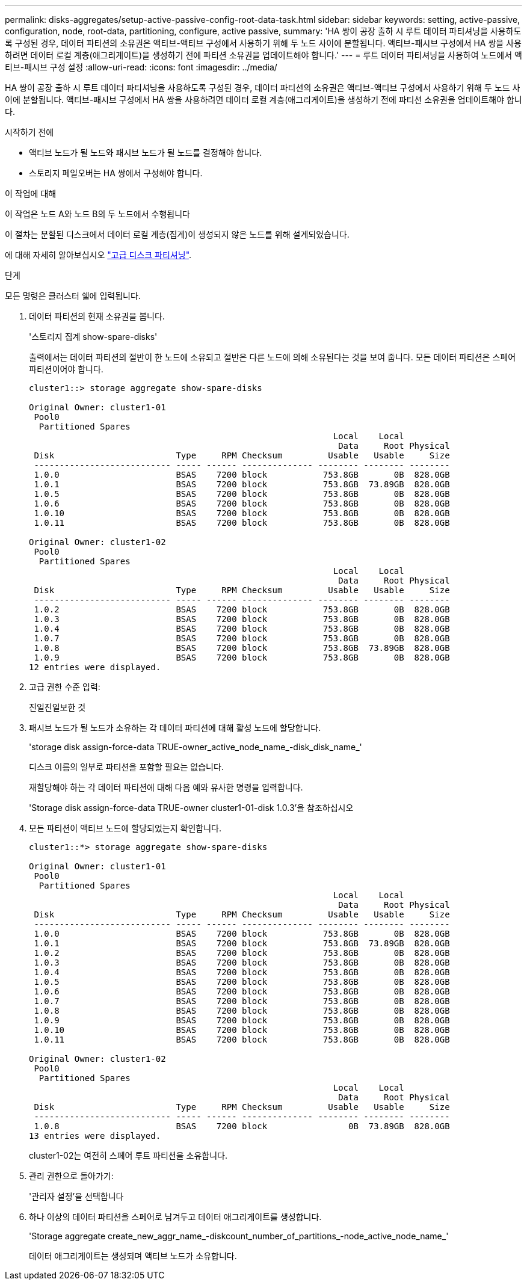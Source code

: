 ---
permalink: disks-aggregates/setup-active-passive-config-root-data-task.html 
sidebar: sidebar 
keywords: setting, active-passive, configuration, node, root-data, partitioning, configure, active passive, 
summary: 'HA 쌍이 공장 출하 시 루트 데이터 파티셔닝을 사용하도록 구성된 경우, 데이터 파티션의 소유권은 액티브-액티브 구성에서 사용하기 위해 두 노드 사이에 분할됩니다. 액티브-패시브 구성에서 HA 쌍을 사용하려면 데이터 로컬 계층(애그리게이트)을 생성하기 전에 파티션 소유권을 업데이트해야 합니다.' 
---
= 루트 데이터 파티셔닝을 사용하여 노드에서 액티브-패시브 구성 설정
:allow-uri-read: 
:icons: font
:imagesdir: ../media/


[role="lead"]
HA 쌍이 공장 출하 시 루트 데이터 파티셔닝을 사용하도록 구성된 경우, 데이터 파티션의 소유권은 액티브-액티브 구성에서 사용하기 위해 두 노드 사이에 분할됩니다. 액티브-패시브 구성에서 HA 쌍을 사용하려면 데이터 로컬 계층(애그리게이트)을 생성하기 전에 파티션 소유권을 업데이트해야 합니다.

.시작하기 전에
* 액티브 노드가 될 노드와 패시브 노드가 될 노드를 결정해야 합니다.
* 스토리지 페일오버는 HA 쌍에서 구성해야 합니다.


.이 작업에 대해
이 작업은 노드 A와 노드 B의 두 노드에서 수행됩니다

이 절차는 분할된 디스크에서 데이터 로컬 계층(집계)이 생성되지 않은 노드를 위해 설계되었습니다.

에 대해 자세히 알아보십시오 link:https://kb.netapp.com/Advice_and_Troubleshooting/Data_Storage_Software/ONTAP_OS/What_are_the_rules_for_Advanced_Disk_Partitioning%3F["고급 디스크 파티셔닝"^].

.단계
모든 명령은 클러스터 쉘에 입력됩니다.

. 데이터 파티션의 현재 소유권을 봅니다.
+
'스토리지 집계 show-spare-disks'

+
출력에서는 데이터 파티션의 절반이 한 노드에 소유되고 절반은 다른 노드에 의해 소유된다는 것을 보여 줍니다. 모든 데이터 파티션은 스페어 파티션이어야 합니다.

+
[listing]
----

cluster1::> storage aggregate show-spare-disks

Original Owner: cluster1-01
 Pool0
  Partitioned Spares
                                                            Local    Local
                                                             Data     Root Physical
 Disk                        Type     RPM Checksum         Usable   Usable     Size
 --------------------------- ----- ------ -------------- -------- -------- --------
 1.0.0                       BSAS    7200 block           753.8GB       0B  828.0GB
 1.0.1                       BSAS    7200 block           753.8GB  73.89GB  828.0GB
 1.0.5                       BSAS    7200 block           753.8GB       0B  828.0GB
 1.0.6                       BSAS    7200 block           753.8GB       0B  828.0GB
 1.0.10                      BSAS    7200 block           753.8GB       0B  828.0GB
 1.0.11                      BSAS    7200 block           753.8GB       0B  828.0GB

Original Owner: cluster1-02
 Pool0
  Partitioned Spares
                                                            Local    Local
                                                             Data     Root Physical
 Disk                        Type     RPM Checksum         Usable   Usable     Size
 --------------------------- ----- ------ -------------- -------- -------- --------
 1.0.2                       BSAS    7200 block           753.8GB       0B  828.0GB
 1.0.3                       BSAS    7200 block           753.8GB       0B  828.0GB
 1.0.4                       BSAS    7200 block           753.8GB       0B  828.0GB
 1.0.7                       BSAS    7200 block           753.8GB       0B  828.0GB
 1.0.8                       BSAS    7200 block           753.8GB  73.89GB  828.0GB
 1.0.9                       BSAS    7200 block           753.8GB       0B  828.0GB
12 entries were displayed.
----
. 고급 권한 수준 입력:
+
진일진일보한 것

. 패시브 노드가 될 노드가 소유하는 각 데이터 파티션에 대해 활성 노드에 할당합니다.
+
'storage disk assign-force-data TRUE-owner_active_node_name_-disk_disk_name_'

+
디스크 이름의 일부로 파티션을 포함할 필요는 없습니다.

+
재할당해야 하는 각 데이터 파티션에 대해 다음 예와 유사한 명령을 입력합니다.

+
'Storage disk assign-force-data TRUE-owner cluster1-01-disk 1.0.3'을 참조하십시오

. 모든 파티션이 액티브 노드에 할당되었는지 확인합니다.
+
[listing]
----
cluster1::*> storage aggregate show-spare-disks

Original Owner: cluster1-01
 Pool0
  Partitioned Spares
                                                            Local    Local
                                                             Data     Root Physical
 Disk                        Type     RPM Checksum         Usable   Usable     Size
 --------------------------- ----- ------ -------------- -------- -------- --------
 1.0.0                       BSAS    7200 block           753.8GB       0B  828.0GB
 1.0.1                       BSAS    7200 block           753.8GB  73.89GB  828.0GB
 1.0.2                       BSAS    7200 block           753.8GB       0B  828.0GB
 1.0.3                       BSAS    7200 block           753.8GB       0B  828.0GB
 1.0.4                       BSAS    7200 block           753.8GB       0B  828.0GB
 1.0.5                       BSAS    7200 block           753.8GB       0B  828.0GB
 1.0.6                       BSAS    7200 block           753.8GB       0B  828.0GB
 1.0.7                       BSAS    7200 block           753.8GB       0B  828.0GB
 1.0.8                       BSAS    7200 block           753.8GB       0B  828.0GB
 1.0.9                       BSAS    7200 block           753.8GB       0B  828.0GB
 1.0.10                      BSAS    7200 block           753.8GB       0B  828.0GB
 1.0.11                      BSAS    7200 block           753.8GB       0B  828.0GB

Original Owner: cluster1-02
 Pool0
  Partitioned Spares
                                                            Local    Local
                                                             Data     Root Physical
 Disk                        Type     RPM Checksum         Usable   Usable     Size
 --------------------------- ----- ------ -------------- -------- -------- --------
 1.0.8                       BSAS    7200 block                0B  73.89GB  828.0GB
13 entries were displayed.
----
+
cluster1-02는 여전히 스페어 루트 파티션을 소유합니다.

. 관리 권한으로 돌아가기:
+
'관리자 설정'을 선택합니다

. 하나 이상의 데이터 파티션을 스페어로 남겨두고 데이터 애그리게이트를 생성합니다.
+
'Storage aggregate create_new_aggr_name_-diskcount_number_of_partitions_-node_active_node_name_'

+
데이터 애그리게이트는 생성되며 액티브 노드가 소유합니다.


